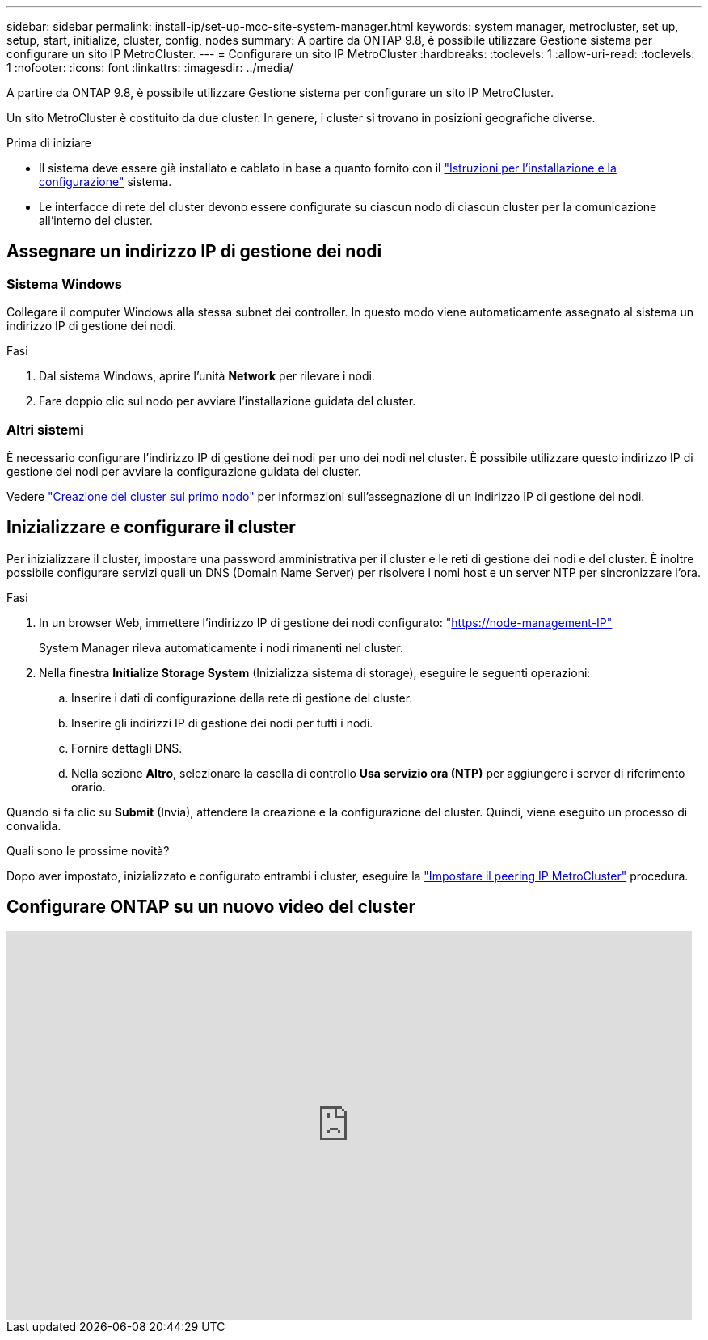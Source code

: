 ---
sidebar: sidebar 
permalink: install-ip/set-up-mcc-site-system-manager.html 
keywords: system manager, metrocluster, set up, setup, start, initialize, cluster, config, nodes 
summary: A partire da ONTAP 9.8, è possibile utilizzare Gestione sistema per configurare un sito IP MetroCluster. 
---
= Configurare un sito IP MetroCluster
:hardbreaks:
:toclevels: 1
:allow-uri-read: 
:toclevels: 1
:nofooter: 
:icons: font
:linkattrs: 
:imagesdir: ../media/


[role="lead"]
A partire da ONTAP 9.8, è possibile utilizzare Gestione sistema per configurare un sito IP MetroCluster.

Un sito MetroCluster è costituito da due cluster. In genere, i cluster si trovano in posizioni geografiche diverse.

.Prima di iniziare
* Il sistema deve essere già installato e cablato in base a quanto fornito con il https://docs.netapp.com/us-en/ontap-systems/index.html["Istruzioni per l'installazione e la configurazione"^] sistema.
* Le interfacce di rete del cluster devono essere configurate su ciascun nodo di ciascun cluster per la comunicazione all'interno del cluster.




== Assegnare un indirizzo IP di gestione dei nodi



=== Sistema Windows

Collegare il computer Windows alla stessa subnet dei controller. In questo modo viene automaticamente assegnato al sistema un indirizzo IP di gestione dei nodi.

.Fasi
. Dal sistema Windows, aprire l'unità *Network* per rilevare i nodi.
. Fare doppio clic sul nodo per avviare l'installazione guidata del cluster.




=== Altri sistemi

È necessario configurare l'indirizzo IP di gestione dei nodi per uno dei nodi nel cluster. È possibile utilizzare questo indirizzo IP di gestione dei nodi per avviare la configurazione guidata del cluster.

Vedere link:https://docs.netapp.com/us-en/ontap/software_setup/task_create_the_cluster_on_the_first_node.html["Creazione del cluster sul primo nodo"^] per informazioni sull'assegnazione di un indirizzo IP di gestione dei nodi.



== Inizializzare e configurare il cluster

Per inizializzare il cluster, impostare una password amministrativa per il cluster e le reti di gestione dei nodi e del cluster. È inoltre possibile configurare servizi quali un DNS (Domain Name Server) per risolvere i nomi host e un server NTP per sincronizzare l'ora.

.Fasi
. In un browser Web, immettere l'indirizzo IP di gestione dei nodi configurato: "https://node-management-IP"[]
+
System Manager rileva automaticamente i nodi rimanenti nel cluster.

. Nella finestra *Initialize Storage System* (Inizializza sistema di storage), eseguire le seguenti operazioni:
+
.. Inserire i dati di configurazione della rete di gestione del cluster.
.. Inserire gli indirizzi IP di gestione dei nodi per tutti i nodi.
.. Fornire dettagli DNS.
.. Nella sezione *Altro*, selezionare la casella di controllo *Usa servizio ora (NTP)* per aggiungere i server di riferimento orario.




Quando si fa clic su *Submit* (Invia), attendere la creazione e la configurazione del cluster. Quindi, viene eseguito un processo di convalida.

.Quali sono le prossime novità?
Dopo aver impostato, inizializzato e configurato entrambi i cluster, eseguire la link:../install-ip/set-up-mcc-peering-system-manager.html["Impostare il peering IP MetroCluster"] procedura.



== Configurare ONTAP su un nuovo video del cluster

video::PiX41bospbQ[youtube,width=848,height=480]